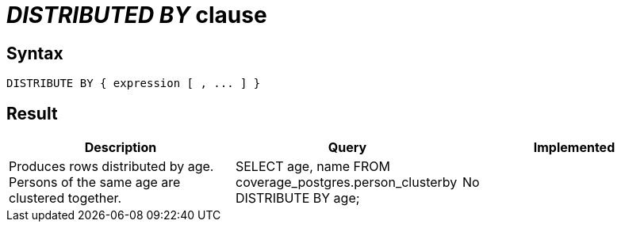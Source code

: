 = _DISTRIBUTED BY_ clause

== Syntax

[source,sql]
----
DISTRIBUTE BY { expression [ , ... ] }
----

== Result

[cols="1,1,1"]
|===
|Description |Query |Implemented

| Produces rows distributed by age. Persons of the same age are clustered together.
| SELECT age, name FROM coverage_postgres.person_clusterby DISTRIBUTE BY age;
| No

|===
